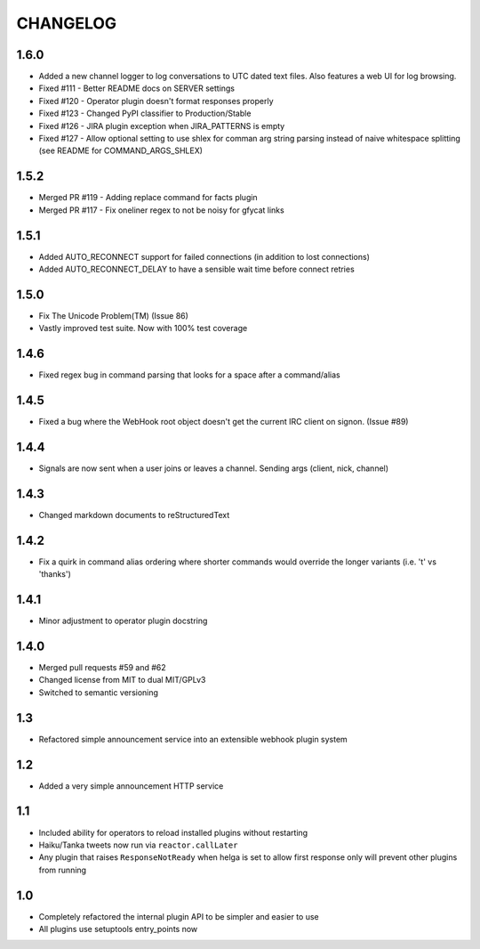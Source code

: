 CHANGELOG
=========

1.6.0
-----
- Added a new channel logger to log conversations to UTC dated text files. Also features a
  web UI for log browsing.
- Fixed #111 - Better README docs on SERVER settings
- Fixed #120 - Operator plugin doesn't format responses properly
- Fixed #123 - Changed PyPI classifier to Production/Stable
- Fixed #126 - JIRA plugin exception when JIRA_PATTERNS is empty
- Fixed #127 - Allow optional setting to use shlex for comman arg string parsing instead of
  naive whitespace splitting (see README for COMMAND_ARGS_SHLEX)

1.5.2
-----
- Merged PR #119 - Adding replace command for facts plugin
- Merged PR #117 - Fix oneliner regex to not be noisy for gfycat links

1.5.1
-----

- Added AUTO_RECONNECT support for failed connections (in addition to lost connections)
- Added AUTO_RECONNECT_DELAY to have a sensible wait time before connect retries


1.5.0
-----

- Fix The Unicode Problem(TM) (Issue 86)
- Vastly improved test suite. Now with 100% test coverage


1.4.6
-----

- Fixed regex bug in command parsing that looks for a space after a command/alias


1.4.5
-----

- Fixed a bug where the WebHook root object doesn't get the current IRC client
  on signon. (Issue #89)


1.4.4
-----

- Signals are now sent when a user joins or leaves a channel. Sending args
  (client, nick, channel)


1.4.3
-----

- Changed markdown documents to reStructuredText


1.4.2
-----

- Fix a quirk in command alias ordering where shorter commands would override
  the longer variants (i.e. 't' vs 'thanks')


1.4.1
-----

- Minor adjustment to operator plugin docstring


1.4.0
-----

- Merged pull requests #59 and #62
- Changed license from MIT to dual MIT/GPLv3
- Switched to semantic versioning


1.3
---

- Refactored simple announcement service into an extensible webhook plugin system


1.2
---

- Added a very simple announcement HTTP service


1.1
---

- Included ability for operators to reload installed plugins without restarting
- Haiku/Tanka tweets now run via ``reactor.callLater``
- Any plugin that raises ``ResponseNotReady`` when helga is set to allow first
  response only will prevent other plugins from running


1.0
---

- Completely refactored the internal plugin API to be simpler and easier to use
- All plugins use setuptools entry_points now
